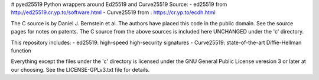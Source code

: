 # pyed25519
Python wrappers around  Ed25519 and Curve25519
Source: 
- ed25519 from http://ed25519.cr.yp.to/software.html
- Curve25519 from : https://cr.yp.to/ecdh.html

The C source is by Daniel J. Bernstein et al.
The authors have placed this code in the public domain. See the source pages for notes on patents.
The C source from the above sources is included here UNCHANGED under the 'c' directory.

This repository includes:
- ed25519: high-speed high-security signatures
- Curve25519: state-of-the-art Diffie-Hellman function

Everything except the files under the 'c' directory is licensed under the GNU General Public License veresion 3 or later at our choosing. See the LICENSE-GPLv3.txt file for details.
